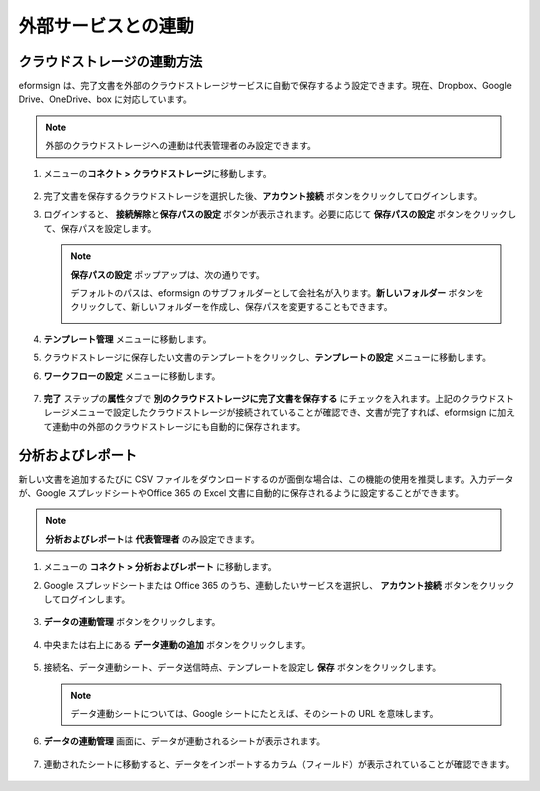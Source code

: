 外部サービスとの連動
=======================

クラウドストレージの連動方法
----------------------------

eformsign は、完了文書を外部のクラウドストレージサービスに自動で保存するよう設定できます。現在、Dropbox、Google Drive、OneDrive、box に対応しています。

.. note::

   外部のクラウドストレージへの連動は代表管理者のみ設定できます。

1. メニューの\ **コネクト > クラウドストレージ**\ に移動します。

   .. figure:: resources/connect_1.png
      :alt: クラウドストレージの画面
      :width: 750px

2. 完了文書を保存するクラウドストレージを選択した後、\ **アカウント接続** ボタンをクリックしてログインします。

3. ログインすると、 **接続解除**\ と\ **保存パスの設定** ボタンが表示されます。必要に応じて **保存パスの設定** ボタンをクリックして、保存パスを設定します。

   .. figure:: resources/connect_2.png
      :alt: クラウドストレージのアカウント接続と接続解除
      :width: 700px

   .. note::

      **保存パスの設定** ポップアップは、次の通りです。

      デフォルトのパスは、eformsign のサブフォルダーとして会社名が入ります。\ **新しいフォルダー** ボタンをクリックして、新しいフォルダーを作成し、保存パスを変更することもできます。

      |image1|

4. **テンプレート管理** メニューに移動します。

5. クラウドストレージに保存したい文書のテンプレートをクリックし、**テンプレートの設定** メニューに移動します。

6. **ワークフローの設定** メニューに移動します。

   .. figure:: resources/connect_4.png
      :alt: ワークフロー設定時の完了ステップの設定
      :width: 700px

7. **完了** ステップの\ **属性**\ タブで **別のクラウドストレージに完了文書を保存する** にチェックを入れます。上記のクラウドストレージメニューで設定したクラウドストレージが接続されていることが確認でき、文書が完了すれば、eformsign に加えて連動中の外部のクラウドストレージにも自動的に保存されます。

   .. figure:: resources/connect_5.png
      :alt: 別のクラウドストレージに完了文書を保存するのチェックボックス
      :width: 700px

分析およびレポート
---------------------

新しい文書を追加するたびに CSV ファイルをダウンロードするのが面倒な場合は、この機能の使用を推奨します。入力データが、Google スプレッドシートやOffice 365 の Excel 文書に自動的に保存されるように設定することができます。

.. note::

   **分析およびレポート**\ は **代表管理者** のみ設定できます。

.. figure:: resources/analytic_1.png
   :alt: 分析およびレポートの画面
   :width: 700px

1. メニューの **コネクト > 分析およびレポート** に移動します。

2. Google スプレッドシートまたは Office 365 のうち、連動したいサービスを選択し、 **アカウント接続** ボタンをクリックしてログインします。

   .. figure:: resources/analytic_2.png
      :alt: 分析およびレポートの画面
      :width: 700px

3. **データの連動管理** ボタンをクリックします。

   .. figure:: resources/analytic_3.png
      :alt: データの連動管理の画面
      :width: 700px

4. 中央または右上にある **データ連動の追加** ボタンをクリックします。

   .. figure:: resources/analytic_4.png
      :alt: データの連動管理の画面
      :width: 700px

5. 接続名、データ連動シート、データ送信時点、テンプレートを設定し **保存** ボタンをクリックします。

   .. figure:: resources/analytic_5.png
      :alt: データの連動管理の画面
      :width: 700px

   .. figure:: resources/analytic_6.png
      :alt: データの連動管理の画面
      :width: 700px

   .. note::

      データ連動シートについては、Google シートにたとえば、そのシートの URL を意味します。

6. **データの連動管理** 画面に、データが連動されるシートが表示されます。

   .. figure:: resources/analytic_7.png
      :alt: データの連動管理の画面
      :width: 700px

7. 連動されたシートに移動すると、データをインポートするカラム（フィールド）が表示されていることが確認できます。

   .. figure:: resources/analytic_8.png
      :alt: データの連動管理の画面
      :width: 700px

.. |image1| image:: resources/connect_3.png
   :width: 400px
